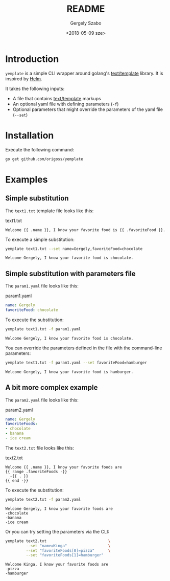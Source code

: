 #+OPTIONS: ':nil *:t -:t ::t <:t H:3 \n:nil ^:t arch:headline author:t
#+OPTIONS: broken-links:nil c:nil creator:nil d:(not "LOGBOOK") date:t e:t
#+OPTIONS: email:nil f:t inline:t num:t p:nil pri:nil prop:nil stat:t tags:t
#+OPTIONS: tasks:t tex:t timestamp:t title:t toc:t todo:t |:t
#+TITLE: README
#+DATE: <2018-05-09 sze>
#+AUTHOR: Gergely Szabo
#+EMAIL: gergely.szabo@origoss.com
#+LANGUAGE: en
#+SELECT_TAGS: export
#+EXCLUDE_TAGS: noexport
#+CREATOR: Emacs 25.2.2 (Org mode 9.1.13)

* Introduction

  =yemplate= is a simple CLI wrapper around golang's [[https://golang.org/pkg/text/template][text/template]] library. It
  is inspired by [[https://helm.sh/][Helm]].

  It takes the following inputs:
  - A file that contains [[https://golang.org/pkg/text/template][text/template]] markups
  - An optional yaml file with defining parameters (=-f=)
  - Optional parameters that might override the parameters of the yaml file
    (=--set=)

* Installation
  
  Execute the following command:
  #+BEGIN_SRC bash :results verbatim
  go get github.com/origoss/yemplate
  #+END_SRC

* Examples
** Simple substitution

   The ~text1.txt~ template file looks like this:
   #+CAPTION: text1.txt
   #+BEGIN_SRC text :tangle text1.txt
     Welcome {{ .name }}, I know your favorite food is {{ .favoriteFood }}.
   #+END_SRC

   To execute a simple substitution:
   #+BEGIN_SRC bash :results verbatim :exports both
     yemplate text1.txt --set name=Gergely,favoriteFood=chocolate 
   #+END_SRC

   #+RESULTS:
   : Welcome Gergely, I know your favorite food is chocolate.

** Simple substitution with parameters file

   The ~param1.yaml~ file looks like this:
   #+CAPTION: param1.yaml
   #+BEGIN_SRC yaml :tangle param1.yaml
     name: Gergely
     favoriteFood: chocolate 
   #+END_SRC
   
   To execute the substitution:
   #+BEGIN_SRC bash :results verbatim :exports both
     yemplate text1.txt -f param1.yaml
   #+END_SRC

   #+RESULTS:
   : Welcome Gergely, I know your favorite food is chocolate.

   You can override the parameters defined in the file with the command-line
   parameters:
   #+BEGIN_SRC bash :results verbatim :exports both
     yemplate text1.txt -f param1.yaml --set favoriteFood=hamburger
   #+END_SRC

   #+RESULTS:
   : Welcome Gergely, I know your favorite food is hamburger.

** A bit more complex example

   The ~param2.yaml~ file looks like this:
   #+CAPTION: param2.yaml
   #+BEGIN_SRC yaml :tangle param2.yaml
     name: Gergely
     favoriteFoods: 
     - chocolate 
     - banana
     - ice cream
   #+END_SRC
   
   The ~text2.txt~ file looks like this:
   #+CAPTION: text2.txt
   #+BEGIN_SRC text :tangle text2.txt
     Welcome {{ .name }}, I know your favorite foods are
     {{ range .favoriteFoods -}}
       -{{ . }} 
     {{ end -}}
   #+END_SRC

   To execute the substitution:
   #+BEGIN_SRC bash :results verbatim :exports both
     yemplate text2.txt -f param2.yaml
   #+END_SRC

   #+RESULTS:
   : Welcome Gergely, I know your favorite foods are
   : -chocolate 
   : -banana 
   : -ice cream 

   Or you can try setting the parameters via the CLI:
   #+BEGIN_SRC bash :results verbatim :exports both
     yemplate text2.txt                           \
              --set "name=Kinga"                  \
              --set "favoriteFoods[0]=pizza"      \
              --set "favoriteFoods[1]=hamburger"
   #+END_SRC

   #+RESULTS:
   : Welcome Kinga, I know your favorite foods are
   : -pizza 
   : -hamburger 
